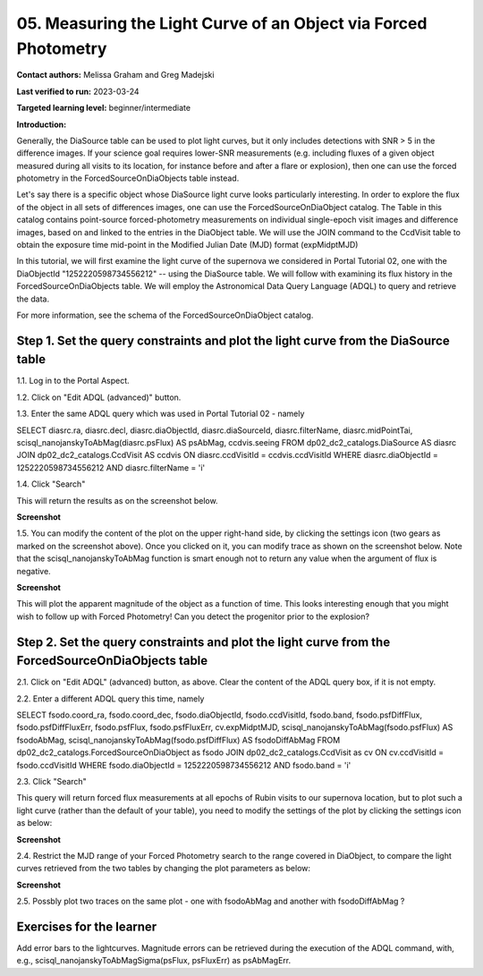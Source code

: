.. This is the beginning of a new tutorial focussing on learning to study variability using features of the Rubin Portal

.. Review the README on instructions to contribute.
.. Review the style guide to keep a consistent approach to the documentation.
.. Static objects, such as figures, should be stored in the _static directory. Review the _static/README on instructions to contribute.
.. Do not remove the comments that describe each section. They are included to provide guidance to contributors.
.. Do not remove other content provided in the templates, such as a section. Instead, comment out the content and include comments to explain the situation. For example:
	- If a section within the template is not needed, comment out the section title and label reference. Do not delete the expected section title, reference or related comments provided from the template.
    - If a file cannot include a title (surrounded by ampersands (#)), comment out the title from the template and include a comment explaining why this is implemented (in addition to applying the ``title`` directive).

.. This is the label that can be used for cross referencing this file.
.. Recommended title label format is "Directory Name"-"Title Name" -- Spaces should be replaced by hyphens.
.. _Tutorials-Examples-DP0-2-Portal-Beginner:
.. Each section should include a label for cross referencing to a given area.
.. Recommended format for all labels is "Title Name"-"Section Name" -- Spaces should be replaced by hyphens.
.. To reference a label that isn't associated with an reST object such as a title or figure, you must include the link and explicit title using the syntax :ref:`link text <label-name>`.
.. A warning will alert you of identical labels during the linkcheck process.

#################################################################
05.  Measuring the Light Curve of an Object via Forced Photometry
#################################################################

.. This section should provide a brief, top-level description of the page.

**Contact authors:** Melissa Graham and Greg Madejski

**Last verified to run:** 2023-03-24

**Targeted learning level:** beginner/intermediate 

**Introduction:**

Generally, the DiaSource table can be used to plot light curves, but it only includes detections with SNR > 5 in the difference images. 
If your science goal requires lower-SNR measurements (e.g. including fluxes of a given object measured during all visits to its location, for instance before and after a flare or explosion), then one can use the forced photometry in the ForcedSourceOnDiaObjects table instead.  

Let's say there is a specific object whose DiaSource light curve looks particularly interesting. 
In order to explore the flux of the object in all sets of differences images, one can use the 
ForcedSourceOnDiaObject catalog.  The Table in this catalog contains point-source forced-photometry measurements on individual 
single-epoch visit images and difference images, based on and linked to the entries in the DiaObject table.  
We will use the JOIN command to the CcdVisit table to obtain the exposure time mid-point in the 
Modified Julian Date (MJD) format (expMidptMJD)

In this tutorial, we will first examine the light curve of the supernova we considered in Portal Tutorial 02, one with the DiaObjectId "1252220598734556212" -- using the DiaSource table.  We will follow with examining its flux history in the ForcedSourceOnDiaObjects table.  We will employ the Astronomical Data Query Language (ADQL) to query and retrieve the data.  

For more information, see the schema of the ForcedSourceOnDiaObject catalog.

.. _DP0-2-Portal-5-Step-1:

Step 1. Set the query constraints and plot the light curve from the DiaSource table
===================================================================================

1.1.  Log in to the Portal Aspect.

1.2.  Click on "Edit ADQL (advanced)" button.  

1.3.  Enter the same ADQL query which was used in Portal Tutorial 02 - namely 

.. code-block:: SQL 

SELECT diasrc.ra, diasrc.decl,
diasrc.diaObjectId, diasrc.diaSourceId, 
diasrc.filterName, diasrc.midPointTai,
scisql_nanojanskyToAbMag(diasrc.psFlux) AS psAbMag,
ccdvis.seeing
FROM dp02_dc2_catalogs.DiaSource AS diasrc
JOIN dp02_dc2_catalogs.CcdVisit AS ccdvis
ON diasrc.ccdVisitId = ccdvis.ccdVisitId
WHERE diasrc.diaObjectId = 1252220598734556212
AND diasrc.filterName = 'i'

1.4. Click "Search"

This will return the results as on the screenshot below.  

**Screenshot**

1.5.  You can modify the content of the plot on the upper right-hand side, by clicking the settings icon (two gears as marked on the screenshot above).    Once you clicked on it, you can modify trace as shown on the screenshot below.  Note that the scisql_nanojanskyToAbMag function is smart enough not to return any value when the argument of flux is negative.  

**Screenshot** 

This will plot the apparent magnitude of the object as a function of time.  This looks interesting enough that you might wish to follow up with Forced Photometry!  Can you detect the progenitor prior to the explosion?  

Step 2. Set the query constraints and plot the light curve from the ForcedSourceOnDiaObjects table 
==================================================================================================

2.1.  Click on "Edit ADQL" (advanced) button, as above.  Clear the content of the ADQL query box, if it is not empty.  

2.2.  Enter a different ADQL query this time, namely  

.. code-block:: SQL 

SELECT fsodo.coord_ra, fsodo.coord_dec, 
fsodo.diaObjectId, fsodo.ccdVisitId, fsodo.band, 
fsodo.psfDiffFlux, fsodo.psfDiffFluxErr, 
fsodo.psfFlux, fsodo.psfFluxErr, 
cv.expMidptMJD, 
scisql_nanojanskyToAbMag(fsodo.psfFlux) AS fsodoAbMag,
scisql_nanojanskyToAbMag(fsodo.psfDiffFlux) AS fsodoDiffAbMag
FROM dp02_dc2_catalogs.ForcedSourceOnDiaObject as fsodo 
JOIN dp02_dc2_catalogs.CcdVisit as cv ON cv.ccdVisitId = fsodo.ccdVisitId 
WHERE fsodo.diaObjectId = 1252220598734556212 
AND fsodo.band = 'i'

2.3. Click "Search"

This query will return forced flux measurements at all epochs of Rubin visits to our supernova location, but to plot such a light curve (rather than the default  of your table), you need to modify the settings of the plot by clicking the settings icon as below:  

**Screenshot**

2.4.  Restrict the MJD range of your Forced Photometry search to the range covered in DiaObject, to compare the light curves retrieved from the two tables by changing the plot parameters as below:  

**Screenshot** 

2.5.  Possbly plot two traces on the same plot - one with fsodoAbMag and another with fsodoDiffAbMag ?

Exercises for the learner
=========================

Add error bars to the lightcurves. Magnitude errors can be retrieved during the execution of the ADQL command, with, e.g., scisql_nanojanskyToAbMagSigma(psFlux, psFluxErr) as psAbMagErr.
